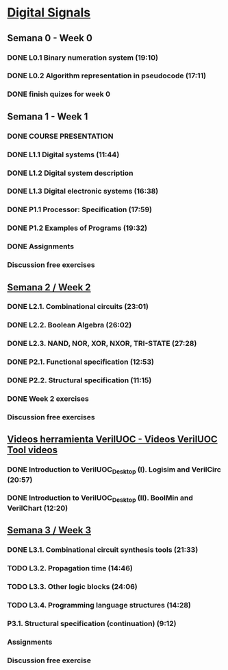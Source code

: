 ﻿* [[https://class.coursera.org/digitalsystems-002][Digital Signals]]

** Semana 0 - Week 0
*** DONE L0.1 Binary numeration system (19:10)
    CLOSED: [2015-02-14 Sat 07:04]
*** DONE L0.2 Algorithm representation in pseudocode (17:11)
    CLOSED: [2015-02-14 Sat 22:12]
*** DONE finish quizes for week 0
    CLOSED: [2015-02-20 Fri 08:47]
    
    
** Semana 1 - Week 1
*** DONE COURSE PRESENTATION
    CLOSED: [2015-02-14 Sat 22:13]
*** DONE L1.1 Digital systems (11:44)
    CLOSED: [2015-02-14 Sat 22:13]
*** DONE L1.2 Digital system description 
    CLOSED: [2015-02-21 Sat 13:03]
*** DONE L1.3 Digital electronic systems (16:38)
    CLOSED: [2015-02-22 Sun 11:56]
*** DONE P1.1 Processor: Specification (17:59)
    CLOSED: [2015-02-22 Sun 12:36]
*** DONE P1.2 Examples of Programs (19:32)
    CLOSED: [2015-02-24 Tue 08:13]
*** DONE Assignments 
    CLOSED: [2015-02-24 Tue 08:29]
*** Discussion free exercises


** [[https://class.coursera.org/digitalsystems-002/wiki/semana_week_2][Semana 2 / Week 2]]
*** DONE L2.1. Combinational circuits (23:01)
    CLOSED: [2015-02-25 Wed 08:43]
*** DONE L2.2. Boolean Algebra (26:02)
    CLOSED: [2015-02-27 Fri 07:46]
*** DONE L2.3. NAND, NOR, XOR, NXOR, TRI-STATE (27:28)
    CLOSED: [2015-02-28 Sat 05:24]
*** DONE P2.1. Functional specification (12:53)
    CLOSED: [2015-03-02 Mon 06:02]
*** DONE P2.2. Structural specification (11:15)
    CLOSED: [2015-03-02 Mon 06:02]
*** DONE Week 2 exercises
    CLOSED: [2015-03-03 Tue 09:21]
*** Discussion free exercises

** [[https://class.coursera.org/digitalsystems-002/wiki/herramientas_tools][Videos herramienta VerilUOC - Videos VerilUOC Tool videos]]
*** DONE Introduction to VerilUOC_Desktop (I). Logisim and VerilCirc (20:57)
    CLOSED: [2015-03-03 Tue 08:08] SCHEDULED: <2015-03-03 Tue>
*** DONE Introduction to VerilUOC_Desktop (II). BoolMin and VerilChart (12:20)
    CLOSED: [2015-03-04 Wed 06:32] SCHEDULED: <2015-03-04 Wed>

** [[https://class.coursera.org/digitalsystems-002/wiki/semana_week_3][Semana 3 / Week 3]]
*** DONE L3.1. Combinational circuit synthesis tools (21:33) 
    CLOSED: [2015-03-06 Fri 05:44] SCHEDULED: <2015-03-06 Fri>
*** TODO L3.2. Propagation time (14:46)
    SCHEDULED: <2015-03-07 Sat>
*** TODO L3.3. Other logic blocks (24:06)
    SCHEDULED: <2015-03-08 Sun>
*** TODO L3.4. Programming language structures (14:28)
    SCHEDULED: <2015-03-09 Mon>
***  P3.1. Structural specification (continuation) (9:12)
     SCHEDULED: <2015-03-10 Tue>
*** Assignments
    SCHEDULED: <2015-03-10 Tue>
*** Discussion free exercise
